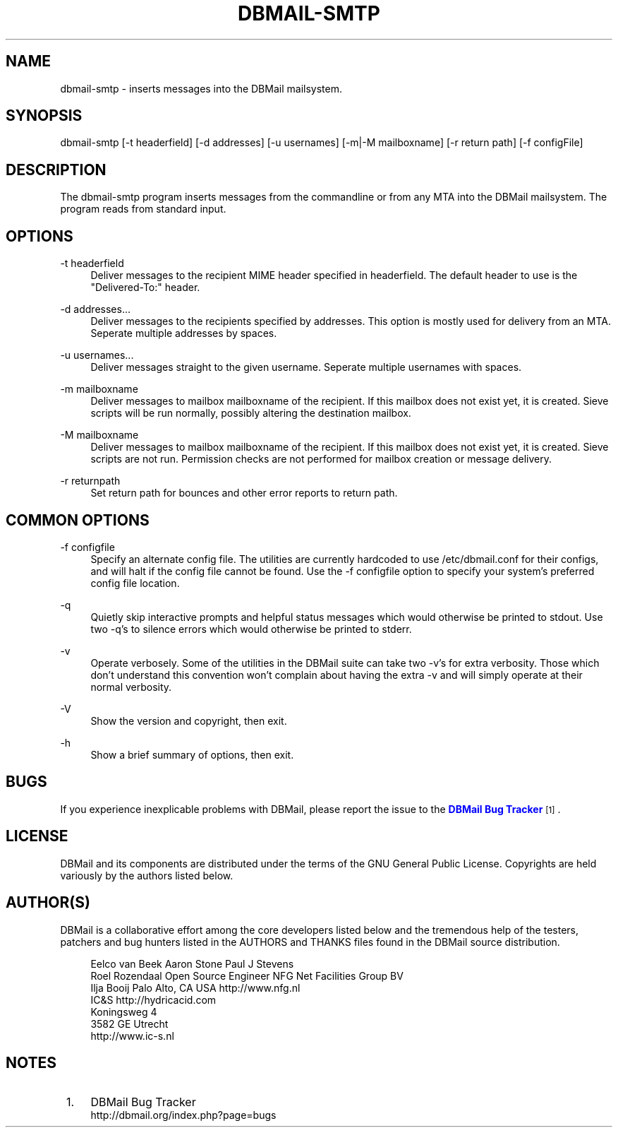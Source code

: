 '\" t
.\"     Title: dbmail-smtp
.\"    Author: [FIXME: author] [see http://docbook.sf.net/el/author]
.\" Generator: DocBook XSL Stylesheets v1.75.2 <http://docbook.sf.net/>
.\"      Date: 08/10/2010
.\"    Manual: \ \&
.\"    Source: \ \&
.\"  Language: English
.\"
.TH "DBMAIL\-SMTP" "1" "08/10/2010" "\ \&" "\ \&"
.\" -----------------------------------------------------------------
.\" * Define some portability stuff
.\" -----------------------------------------------------------------
.\" ~~~~~~~~~~~~~~~~~~~~~~~~~~~~~~~~~~~~~~~~~~~~~~~~~~~~~~~~~~~~~~~~~
.\" http://bugs.debian.org/507673
.\" http://lists.gnu.org/archive/html/groff/2009-02/msg00013.html
.\" ~~~~~~~~~~~~~~~~~~~~~~~~~~~~~~~~~~~~~~~~~~~~~~~~~~~~~~~~~~~~~~~~~
.ie \n(.g .ds Aq \(aq
.el       .ds Aq '
.\" -----------------------------------------------------------------
.\" * set default formatting
.\" -----------------------------------------------------------------
.\" disable hyphenation
.nh
.\" disable justification (adjust text to left margin only)
.ad l
.\" -----------------------------------------------------------------
.\" * MAIN CONTENT STARTS HERE *
.\" -----------------------------------------------------------------
.SH "NAME"
dbmail-smtp \- inserts messages into the DBMail mailsystem\&.
.SH "SYNOPSIS"
.sp
dbmail\-smtp [\-t headerfield] [\-d addresses] [\-u usernames] [\-m|\-M mailboxname] [\-r return path] [\-f configFile]
.SH "DESCRIPTION"
.sp
The dbmail\-smtp program inserts messages from the commandline or from any MTA into the DBMail mailsystem\&. The program reads from standard input\&.
.SH "OPTIONS"
.PP
\-t headerfield
.RS 4
Deliver messages to the recipient MIME header specified in headerfield\&. The default header to use is the "Delivered\-To:" header\&.
.RE
.PP
\-d addresses\&...
.RS 4
Deliver messages to the recipients specified by addresses\&. This option is mostly used for delivery from an MTA\&. Seperate multiple addresses by spaces\&.
.RE
.PP
\-u usernames\&...
.RS 4
Deliver messages straight to the given username\&. Seperate multiple usernames with spaces\&.
.RE
.PP
\-m mailboxname
.RS 4
Deliver messages to mailbox mailboxname of the recipient\&. If this mailbox does not exist yet, it is created\&. Sieve scripts will be run normally, possibly altering the destination mailbox\&.
.RE
.PP
\-M mailboxname
.RS 4
Deliver messages to mailbox mailboxname of the recipient\&. If this mailbox does not exist yet, it is created\&. Sieve scripts are not run\&. Permission checks are not performed for mailbox creation or message delivery\&.
.RE
.PP
\-r returnpath
.RS 4
Set return path for bounces and other error reports to return path\&.
.RE
.SH "COMMON OPTIONS"
.PP
\-f configfile
.RS 4
Specify an alternate config file\&. The utilities are currently hardcoded to use /etc/dbmail\&.conf for their configs, and will halt if the config file cannot be found\&. Use the \-f configfile option to specify your system\(cqs preferred config file location\&.
.RE
.PP
\-q
.RS 4
Quietly skip interactive prompts and helpful status messages which would otherwise be printed to stdout\&. Use two \-q\(cqs to silence errors which would otherwise be printed to stderr\&.
.RE
.PP
\-v
.RS 4
Operate verbosely\&. Some of the utilities in the DBMail suite can take two \-v\(cqs for extra verbosity\&. Those which don\(cqt understand this convention won\(cqt complain about having the extra \-v and will simply operate at their normal verbosity\&.
.RE
.PP
\-V
.RS 4
Show the version and copyright, then exit\&.
.RE
.PP
\-h
.RS 4
Show a brief summary of options, then exit\&.
.RE
.SH "BUGS"
.sp
If you experience inexplicable problems with DBMail, please report the issue to the \m[blue]\fBDBMail Bug Tracker\fR\m[]\&\s-2\u[1]\d\s+2\&.
.SH "LICENSE"
.sp
DBMail and its components are distributed under the terms of the GNU General Public License\&. Copyrights are held variously by the authors listed below\&.
.SH "AUTHOR(S)"
.sp
DBMail is a collaborative effort among the core developers listed below and the tremendous help of the testers, patchers and bug hunters listed in the AUTHORS and THANKS files found in the DBMail source distribution\&.
.sp
.if n \{\
.RS 4
.\}
.nf
Eelco van Beek      Aaron Stone            Paul J Stevens
Roel Rozendaal      Open Source Engineer   NFG Net Facilities Group BV
Ilja Booij          Palo Alto, CA USA      http://www\&.nfg\&.nl
IC&S                http://hydricacid\&.com
Koningsweg 4
3582 GE Utrecht
http://www\&.ic\-s\&.nl
.fi
.if n \{\
.RE
.\}
.SH "NOTES"
.IP " 1." 4
DBMail Bug Tracker
.RS 4
\%http://dbmail.org/index.php?page=bugs
.RE
